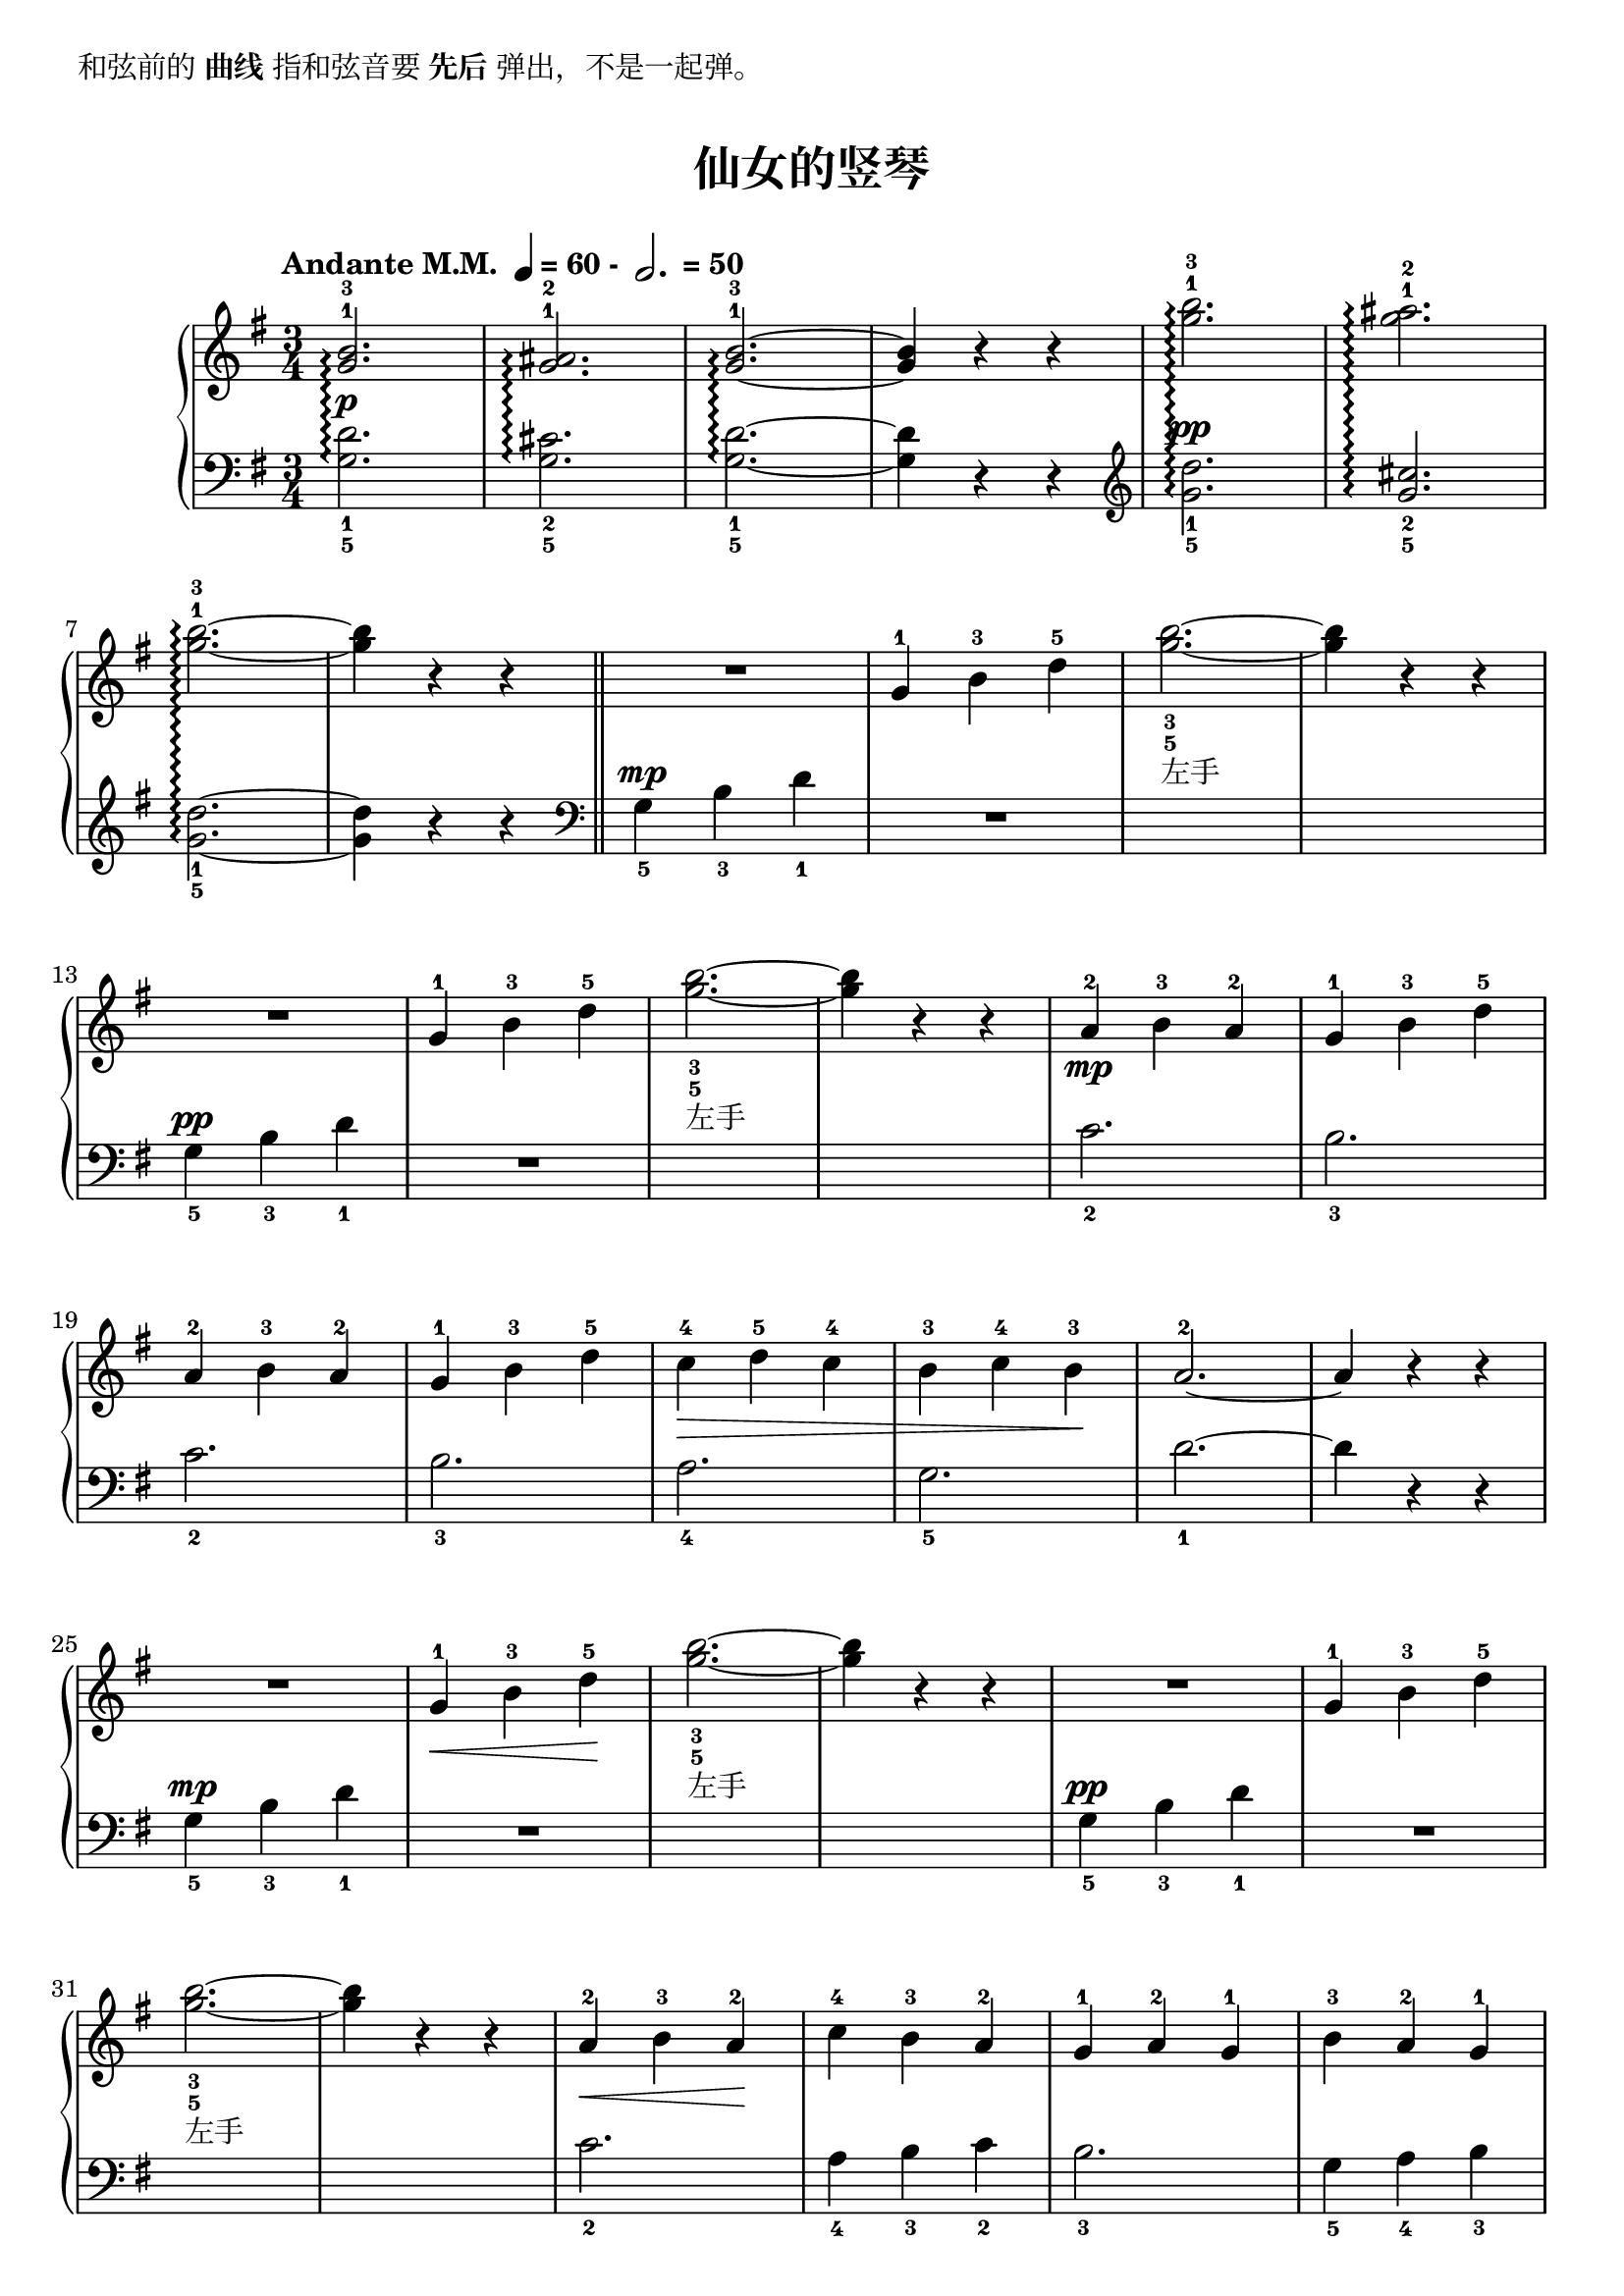 \version "2.18.2"
% 《约翰•汤普森 现代钢琴教程 1》 P30

\markup { 和弦前的\bold {曲线} 指和弦音要\bold {先后}弹出，不是一起弹。}

upper = \relative c'' {
  \clef treble
  \key g \major
  \time 3/4
  \numericTimeSignature
  \tempo \markup { "Andante M.M. " \note-by-number #2 #0 #UP "= 60 - " \note-by-number #1 #1 #UP " = 50" }
  \override Hairpin.to-barline = ##f
  
  <g-1 b^3>2.\arpeggio |
  << g2.-1 ais2.-2\arpeggio >> |
  <g-1 b^3>2.~\arpeggio |
  q4 r r |
  <g'-1 b^3>2.\arpeggio |
  << g2.-1 ais2.-2\arpeggio >> |\break
  
  <g-1 b^3>2.~\arpeggio |
  q4 r r |\bar "||"
  R2. |
  g,4-1 b-3 d-5 |
  <g_5 b_3>2.~_\markup{左手} |
  q4 r r |\break
  
  R2. |
  g,4-1 b-3 d-5 |
  <g_5 b_3>2.~_\markup{左手} |
  q4 r r |
  a,4-2\mp b-3 a-2 |
  g4-1 b-3 d-5 |\break
  
  a4-2 b-3 a-2 |
  g4-1 b-3 d-5 |
  c4-4\> d-5 c-4 |
  b4-3 c-4 b-3\! |
  a2.-2~ |
  a4 r r |\break
  
  R2. |
  g4-1\< b-3 d-5\! |
  <g_5 b_3>2.~_\markup{左手} |
  q4 r r |
  R2. |
  g,4-1 b-3 d-5 |\break
  
  <g_5 b_3>2.~_\markup{左手} |
  q4 r r |
  a,4-2\< b-3 a-2\! |
  c4-4 b-3 a-2 |
  g4-1 a-2 g-1 |
  b4-3 a-2 g-1 |\break
  
  d'4-5 b-3 g-1 |
  R2. |
  a4-2\> b-3 a-2 |
  g2.-1\! |
  <g-1 b^3>2.\arpeggio |
  << g2.-1 ais2.-2\arpeggio >> |\break
  <g-1 b-3>2.~\arpeggio |
  q4 r r |
  <g'-1 b^3>2.\arpeggio |
  << g2.-1 ais2.-2\arpeggio >> |
  <g-1 b^3>2.~\arpeggio |
  q4 r r |\bar"|."
}

lower = \relative c {
  \clef bass
  \key g \major
  \time 3/4
  \dynamicUp
  
  <g'_5 d'_1>2.\arpeggio\p |
  <g_5 cis_2>2.\arpeggio |
  <g_5 d'_1>2.~\arpeggio |
  q4 r r \clef treble |
  <g'_5 d'_1>2.\arpeggio\pp |
  <g_5 cis_2>2.\arpeggio |\break
  
  <g_5 d'_1>2.~\arpeggio |
  q4 r r \clef bass |
  g,4_5\mp b_3 d_1 |
  R2. |
  s2. |
  s2. |\break
  
  g,4_5\pp b_3 d_1 |
  R2. |
  s2. |
  s2. |
  c2._2 |
  b2._3 |\break
  
  c2._2 |
  b2._3 |
  a2._4 |
  g2._5 |
  d'2._1~ |
  d4 r r |\break
  
  g,4_5\mp b_3 d_1 |
  R2. |
  s2. |
  s2. |
  g,4_5\pp b_3 d_1 |
  R2. |\break
  
  s2. |
  s2. |
  c2._2 |
  a4_4 b_3 c_2 |
  b2._3 |
  g4_5 a_4 b_3 |\break
  
  R2. |
  d4_1 b_3 g_5 |
  c4_2 d_1 c_2 |
  b2._3 |
  <g_5 d'_1>2.\arpeggio\p |
  <g_5 cis_2>2.\arpeggio |\break
  
  <g_5 d'_1>2.~\arpeggio |
  q4 r r \clef treble |
  <g'_5 d'_1>2.\arpeggio\pp |
  <g_5 cis_2>2.\arpeggio |
  <g_5 d'_1>2.~\arpeggio |
  q4 r r |\bar"|."
}

\paper {
  print-all-headers = ##t
}

\markup { \vspace #1 }

\score {
  \header {
    title = "仙女的竖琴"
  }
  \new GrandStaff <<
    \set GrandStaff.connectArpeggios = ##t
    \new Staff = "upper" \upper
    \new Staff = "lower" \lower
  >>
  \layout { }
  \midi { }
}
